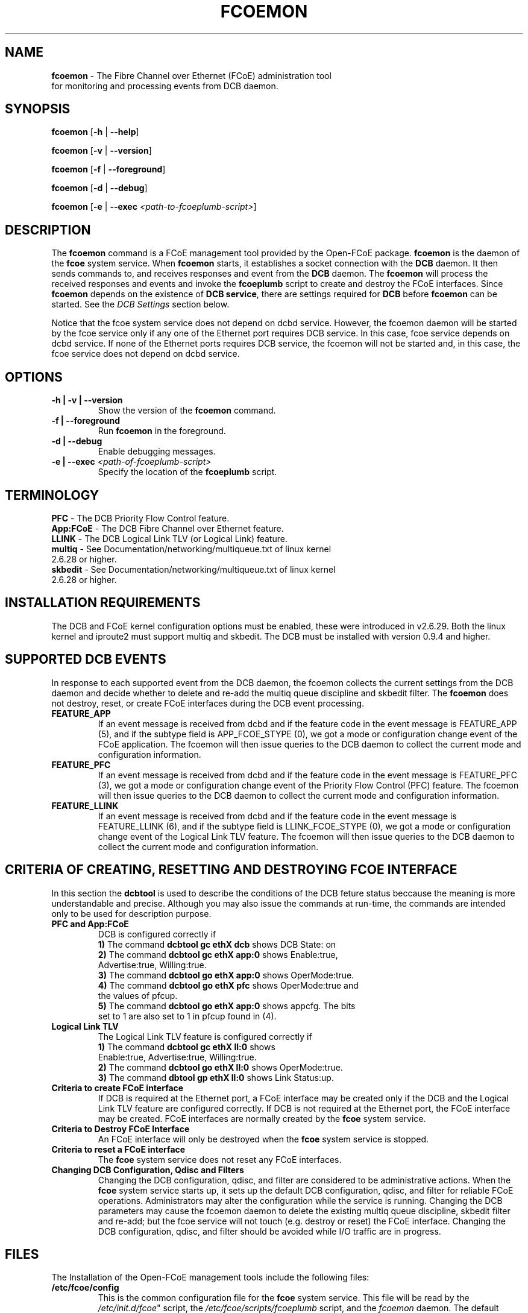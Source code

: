 .TH "FCOEMON" "8" "December 22, 2008" "Open-FCoE Applications" "Open-FCoE Tools"
.SH "NAME"
\fBfcoemon\fR \- The Fibre Channel over Ethernet (FCoE) administration tool
          for monitoring and processing events from DCB daemon.
.SH "SYNOPSIS"
\fBfcoemon\fR [\fB\-h\fR | \fB\-\-help\fR]
.P
\fBfcoemon\fR [\fB\-v\fR | \fB\-\-version\fR]
.P
\fBfcoemon\fR [\fB\-f\fR | \fB\-\-foreground\fR]
.P
\fBfcoemon\fR [\fB\-d\fR | \fB\-\-debug\fR]
.P
\fBfcoemon\fR [\fB\-e\fR | \fB\-\-exec\fR \fI<path\-to\-fcoeplumb\-script>\fR]
.SH "DESCRIPTION"
The \fBfcoemon\fR command is a FCoE management tool provided by the Open\-FCoE package.
\fBfcoemon\fR is the daemon of the \fBfcoe\fR system service.  When \fBfcoemon\fR starts, it establishes a socket
connection with the \fBDCB\fR daemon. It then sends commands to, and receives responses
and event from the \fBDCB\fR daemon. The \fBfcoemon\fR  will process the received responses
and events and invoke the \fBfcoeplumb\fR script to create and destroy the FCoE interfaces.
Since \fBfcoemon\fR depends on the existence of \fBDCB service\fR, there
are settings required for \fBDCB\fR before \fBfcoemon\fR can be started. See
the \fIDCB Settings\fR section below.

Notice that the fcoe system service does not depend on dcbd service. However, the fcoemon daemon will be
started by the fcoe service only if any one of the Ethernet port requires DCB service. In this case, fcoe
service depends on dcbd service.  If none of the Ethernet ports requires DCB service, the fcoemon will not
be started and, in this case, the fcoe service does not depend on dcbd service.

.SH "OPTIONS"
.TP
\fB\-h | \-v | \-\-version\fR
Show the version of the \fBfcoemon\fR command.
.TP
\fB\-f | \-\-foreground\fR
Run \fBfcoemon\fR in the foreground.
.TP
\fB\-d | \-\-debug\fR
Enable debugging messages.
.TP
\fB\-e | \-\-exec\fR \fI<path\-of\-fcoeplumb\-script>\fR
Specify the location of the \fBfcoeplumb\fR script.
.SH "TERMINOLOGY"
.TP
\fBPFC\fR \- The DCB Priority Flow Control feature.
.TP
\fBApp:FCoE\fR \- The DCB Fibre Channel over Ethernet feature.
.TP
\fBLLINK\fR \- The DCB Logical Link TLV (or Logical Link) feature.
.TP
\fBmultiq\fR \- See Documentation/networking/multiqueue.txt of linux kernel 2.6.28 or higher.
.TP
\fBskbedit\fR \- See Documentation/networking/multiqueue.txt of linux kernel 2.6.28 or higher.
.SH "INSTALLATION REQUIREMENTS"
The DCB and FCoE kernel configuration options must be enabled, these were introduced in v2.6.29. Both the linux kernel and iproute2 must support multiq and skbedit.  The DCB must be installed with version 0.9.4 and higher.
.SH "SUPPORTED DCB EVENTS"
In response to each supported event from the DCB daemon, the fcoemon collects the current
settings from the DCB daemon and decide whether to delete and re-add the multiq queue discipline
and skbedit filter. The \fBfcoemon\fR does not destroy, reset, or create FCoE interfaces during
the DCB event processing.
.TP
\fBFEATURE_APP\fR
If an event message is received from dcbd and if the feature code in the event message
is FEATURE_APP (5), and if the subtype field is APP_FCOE_STYPE (0), we got a mode or
configuration change event of the FCoE application.  The fcoemon will then issue queries
to the DCB daemon to collect the current mode and configuration information.
.TP
\fBFEATURE_PFC\fR
If an event message is received from dcbd and if the feature code in the event message
is FEATURE_PFC (3), we got a mode or configuration change event of the Priority Flow
Control (PFC) feature.  The fcoemon will then issue queries to the DCB daemon to collect
the current mode and configuration information.
.TP
\fBFEATURE_LLINK\fR
If an event message is received from dcbd and if the feature code in the event message
is FEATURE_LLINK (6), and if the subtype field is LLINK_FCOE_STYPE (0), we got a mode
or configuration change event of the Logical Link TLV feature.  The fcoemon will then
issue queries to the DCB daemon to collect the current mode and configuration information.
.SH "CRITERIA OF CREATING, RESETTING  AND DESTROYING FCOE INTERFACE"
In this section the \fBdcbtool\fR is used to describe the conditions of the DCB feture status
beccause the meaning is more understandable and precise. Although you may also issue the
commands at run-time, the commands are intended only to be used for description purpose.
.TP
\fBPFC and App:FCoE\fR
DCB is configured correctly if
.RS
.PD 0
.TP 3
.BR "1)" "  The command \fBdcbtool gc ethX dcb\fR shows DCB State: on"
.TP 3
.BR "2)" "  The command \fBdcbtool gc ethX app:0\fR shows Enable:true,"
.TP 3
.BR "  " "      Advertise:true, Willing:true."
.TP 3
.BR "3)" "  The command \fBdcbtool go ethX app:0\fR shows OperMode:true."
.TP 3
.BR "4)" "  The command \fBdcbtool go ethX pfc\fR shows OperMode:true and"
.TP 3
.BR "  " "      the values of pfcup."
.TP 3
.BR "5)" "  The command \fBdcbtool go ethX app:0\fR shows appcfg. The bits"
.TP 3
.BR "  " "      set to 1 are also set to 1 in pfcup found in (4)."
.PD
.RE
.TP
\fBLogical Link TLV\fR
The Logical Link TLV feature is configured correctly if
.RS
.PD 0
.TP 3
.BR "1)" "  The command \fBdcbtool gc ethX ll:0\fR shows"
.TP 3
.BR "  " "      Enable:true, Advertise:true, Willing:true."
.TP 3
.BR "2)" "  The command \fBdcbtool go ethX ll:0\fR shows OperMode:true."
.TP 3
.BR "3)" "  The command \fBdbtool gp ethX ll:0\fR shows Link Status:up."
.PD
.RE
.TP
\fBCriteria to create FCoE interface\fR
If DCB is required at the Ethernet port, a FCoE interface may be created only if
the DCB and the Logical Link TLV feature are configured correctly. If DCB is not
required at the Ethernet port, the FCoE interface may be created. FCoE interfaces
are normally created by the \fBfcoe\fR system service.
.TP
\fBCriteria to Destroy FCoE Interface\fR
An FCoE interface will only be destroyed when the \fBfcoe\fR system service is stopped.
.TP
\fBCriteria to reset a FCoE interface\fR
The \fBfcoe\fR system service does not reset any FCoE interfaces.
.TP
\fBChanging DCB Configuration, Qdisc and Filters\fR
Changing the DCB configuration, qdisc, and filter are considered to be administrative actions.
When the \fBfcoe\fR system service starts up, it sets up the default DCB configuration, qdisc, and filter
for reliable FCoE operations. Administrators may alter the configuration while the service is running.
Changing the DCB parameters may cause the fcoemon daemon to delete the existing multiq queue discipline,
skbedit filter and re-add; but the fcoe service will not touch (e.g. destroy or reset) the FCoE interface.
Changing the DCB configuration, qdisc, and filter should be avoided while I/O traffic are in progress.
.SH "FILES"
The Installation of the Open-FCoE management tools include the following files:
.TP
\fB/etc/fcoe/config\fR
This is the common configuration file for the \fBfcoe\fR system service. This file will
be read by the \fI/etc/init.d/fcoe\fR" script, the \fI/etc/fcoe/scripts/fcoeplumb\fR script,
and the \fIfcoemon\fR daemon. The default options in this file are:
\fBDEBUG="yes"\fR and \fBUSE_SYSLOG="yes"\fR. The former is used to enable (select yes) or disable (select no)
debugging messages of fcoemon, the \fIfcoe\fR service script, and the fcoeplumb script. The latter is
to indicate if the log messages of fcoemon, the \fIfcoe\fR service script, and the fcoeplumb script are
to be output to the system log.  Use editor to set the desired \fByes/no\fR values.
.TP
\fB/etc/fcoe/cfg-ethX\fR
There is one of this file for each Ethernet interface \fBethX\fR found in the output of
\fBcat /proc/net/dev\fR at the time of installation. This file will be read by the
\fI/etc/init.d/fcoe\fR script and the \fIfcoemon\fR daemon.  The default options in this file are:
\fBFCOE_ENABLE="no"\fR and \fBDCB_REQUIRED="yes"\fR.  The former is used to enable (select yes) or
disable (select no) the FCoE service at the ethX port. The latter is to indicate if the DCB service
is required (select yes) or not required (select no) at the ethX port. If the former is set to no, the
latter is ignored. The selection of the settings should match the settings of the FCoE switch port connected
to the local Ethernet ethX port. Use editor to set the desired \fByes/no\fR
values for the \fBethX\fR interfaces.
.TP
\fB/etc/init.d/fcoe\fR
This is the \fIfcoe\fR system service shell script. This script is invoked by the \fBinit\fR process
or by the \fBservice\fR command.
.TP
\fB/sbin/fcoemon\fR
This is the \fIfcoemon\fR daemon only invoked by the \fIfcoe\fR system service script.
.TP
\fB/sbin/fcoeadm\fR
This is the program used by the \fIfcoe\fR system service to create or destroy FCoE interfaces.
.TP
\fB/etc/fcoe/scripts/fcoeplumb\fR
This is a script only used by the \fBfcoemon\fR daemon.
.SH "REPORTING BUGS"
If you have identified a defect please either file a bug or engage the
development mailing list at <http://www.Open\-FCoE.org>.
.SH "SUPPORT"
Open\-FCoE is maintained at <http://www.Open\-FCoE.org>. There are resources
available for both developers and users at that site.


